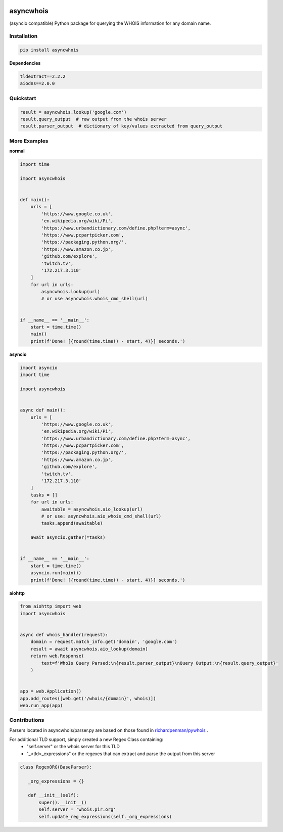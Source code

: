 .. image:: https://travis-ci.com/pogzyb/asyncwhois.svg?branch=master
    :target: https://travis-ci.com/pogzyb/asyncwhois
    
.. image:: https://codecov.io/gh/pogzyb/asyncwhois/branch/master/graph/badge.svg
    :target: https://codecov.io/gh/pogzyb/asyncwhois



asyncwhois
==========

(asyncio compatible) Python package for querying the WHOIS information for any domain name.


Installation
------------

.. code-block:: bash

    pip install asyncwhois

**Dependencies**

.. code-block:: python

    tldextract==2.2.2
    aiodns==2.0.0

Quickstart
----------

.. code-block:: python

    result = asyncwhois.lookup('google.com')
    result.query_output  # raw output from the whois server
    result.parser_output  # dictionary of key/values extracted from query_output


More Examples
-------------
**normal**

.. code-block:: python

    import time

    import asyncwhois


    def main():
        urls = [
            'https://www.google.co.uk',
            'en.wikipedia.org/wiki/Pi',
            'https://www.urbandictionary.com/define.php?term=async',
            'https://www.pcpartpicker.com',
            'https://packaging.python.org/',
            'https://www.amazon.co.jp',
            'github.com/explore',
            'twitch.tv',
            '172.217.3.110'
        ]
        for url in urls:
            asyncwhois.lookup(url)
            # or use asyncwhois.whois_cmd_shell(url)


    if __name__ == '__main__':
        start = time.time()
        main()
        print(f'Done! [{round(time.time() - start, 4)}] seconds.')


**asyncio**


.. code-block:: python

    import asyncio
    import time

    import asyncwhois


    async def main():
        urls = [
            'https://www.google.co.uk',
            'en.wikipedia.org/wiki/Pi',
            'https://www.urbandictionary.com/define.php?term=async',
            'https://www.pcpartpicker.com',
            'https://packaging.python.org/',
            'https://www.amazon.co.jp',
            'github.com/explore',
            'twitch.tv',
            '172.217.3.110'
        ]
        tasks = []
        for url in urls:
            awaitable = asyncwhois.aio_lookup(url)
            # or use: asyncwhois.aio_whois_cmd_shell(url)
            tasks.append(awaitable)

        await asyncio.gather(*tasks)


    if __name__ == '__main__':
        start = time.time()
        asyncio.run(main())
        print(f'Done! [{round(time.time() - start, 4)}] seconds.')


**aiohttp**


.. code-block:: python

    from aiohttp import web
    import asyncwhois


    async def whois_handler(request):
        domain = request.match_info.get('domain', 'google.com')
        result = await asyncwhois.aio_lookup(domain)
        return web.Response(
            text=f'WhoIs Query Parsed:\n{result.parser_output}\nQuery Output:\n{result.query_output}'
        )


    app = web.Application()
    app.add_routes([web.get('/whois/{domain}', whois)])
    web.run_app(app)


Contributions
-------------
Parsers located in asyncwhois/parser.py are based on those found in `richardpenman/pywhois`_ .

For additional TLD support, simply created a new Regex Class containing:
    - "self.server" or the whois server for this TLD
    - "_<tld>_expressions" or the regexes that can extract and parse the output from this server

.. code-block:: python

    class RegexORG(BaseParser):

       _org_expressions = {}

       def __init__(self):
           super().__init__()
           self.server = 'whois.pir.org'
           self.update_reg_expressions(self._org_expressions)


.. _richardpenman/pywhois: https://github.com/richardpenman/pywhois
